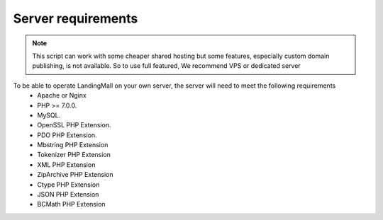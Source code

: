 Server requirements
==============

.. Note:: This script can work with some cheaper shared hosting but some features, especially custom domain publishing, is not available. So to use full featured, We recommend VPS or dedicated server

To be able to operate LandingMall on your own server, the server will need to meet the following requirements
 - Apache or Nginx
 - PHP >= 7.0.0.
 - MySQL. 
 - OpenSSL PHP Extension. 
 - PDO PHP Extension. 
 - Mbstring PHP Extension
 - Tokenizer PHP Extension
 - XML PHP Extension
 - ZipArchive PHP Extension
 - Ctype PHP Extension
 - JSON PHP Extension
 - BCMath PHP Extension
 

